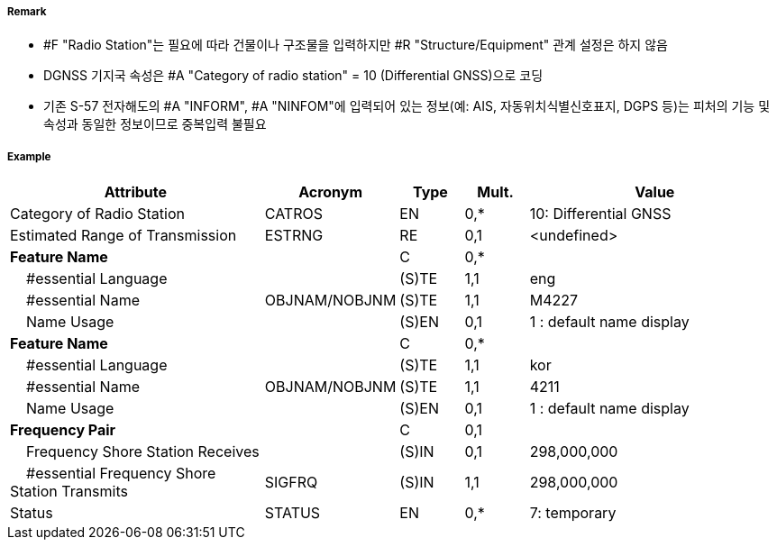 // tag::RadioStation[]
===== Remark

- #F "Radio Station"는 필요에 따라 건물이나 구조물을 입력하지만 #R "Structure/Equipment" 관계 설정은 하지 않음
- DGNSS 기지국 속성은 #A "Category of radio station" = 10 (Differential GNSS)으로 코딩
- 기존 S-57 전자해도의 #A "INFORM", #A "NINFOM"에 입력되어 있는 정보(예: AIS, 자동위치식별신호표지, DGPS 등)는 피처의 기능 및 속성과 동일한 정보이므로 중복입력 불필요

////
[cols= "1,1,1", options="header"]
|===
|IHO 해도제작 기준에 따른 기호|Category of Radar Transponder Beacon|기타
| image:../images/RadioStation/RadioStation_image-1.png[width=100] | 1. circular (non-directional) marine or aero-marine radiobeacon ※ 국내 S-57 전자해도에서는 해당 속성을 AIS로 지정, “Physical AIS Aid to Navigational”로 변환|  무지향성 무선표지
|image:../images/RadioStation/RadioStation_image-2.png[width=100] |2. directional radiobeacon| 지향성 무선표지
|image:../images/RadioStation/RadioStation_image-3.png[width=100] |3. rotating-pattern radiobeacon| 회전식 무선표지
|image:../images/RadioStation/RadioStation_image-4.png[width=100] |4. consol beacon| 콘솔무선표지
|image:../images/RadioStation/RadioStation_image-5.png[width=100] |5. radio direction-finding station| 무선향탐지
|image:../images/RadioStation/RadioStation_image-6.png[width=100] |6. coast radio station providing QTG service|무선지 업무를하는 해안국
|image:../images/RadioStation/RadioStation_image-7.png[width=100] |7. aeronautical radiobeacon| 항공무선표지
|===
////

===== Example
[cols="20,10,5,5,20", options="header"]
|===
|Attribute |Acronym |Type |Mult. |Value

|Category of Radio Station|CATROS|EN|0,*| 10: Differential GNSS
|Estimated Range of Transmission|ESTRNG|RE|0,1| <undefined>
|**Feature Name**||C|0,*| 
|    #essential Language||(S)TE|1,1| eng
|    #essential Name|OBJNAM/NOBJNM|(S)TE|1,1| M4227
|    Name Usage||(S)EN|0,1| 1 : default name display
|**Feature Name**||C|0,*| 
|    #essential Language||(S)TE|1,1| kor
|    #essential Name|OBJNAM/NOBJNM|(S)TE|1,1|4211 
|    Name Usage||(S)EN|0,1| 1 : default name display 
|**Frequency Pair**||C|0,1| 
|    Frequency Shore Station Receives||(S)IN|0,1| 298,000,000
|    #essential Frequency Shore Station Transmits|SIGFRQ|(S)IN|1,1| 298,000,000 
|Status|STATUS|EN|0,*| 7: temporary
|===

// end::RadioStation[]
